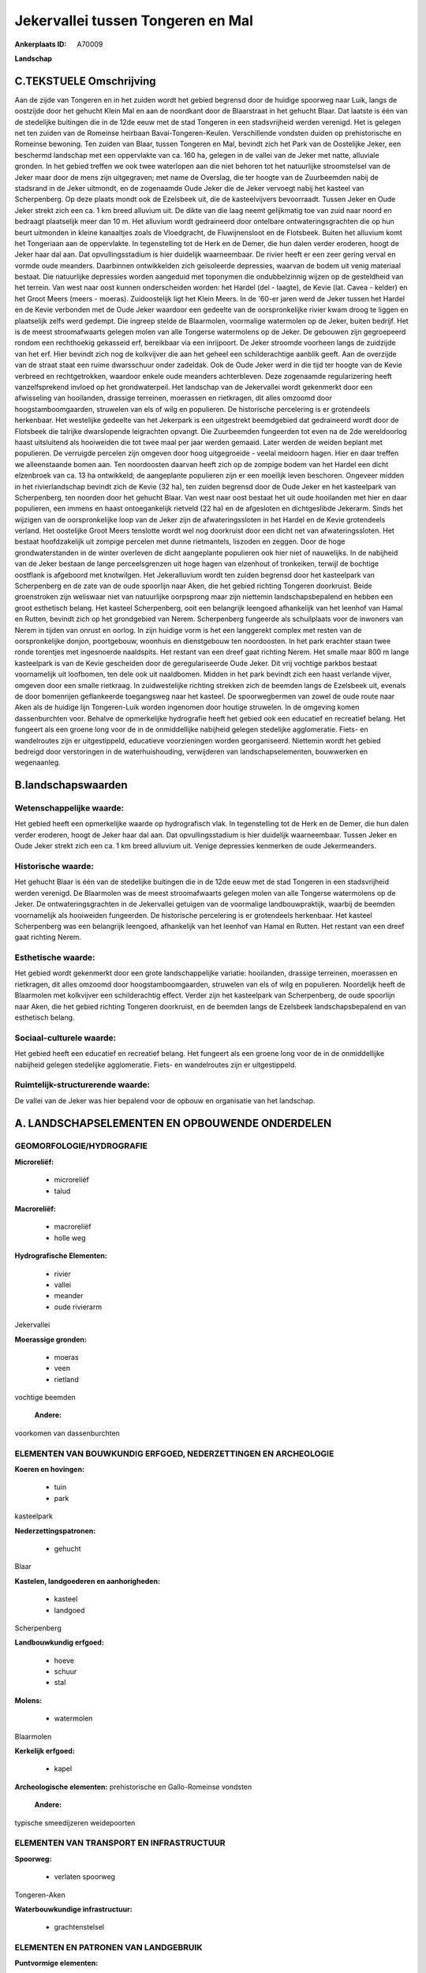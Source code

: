 Jekervallei tussen Tongeren en Mal
==================================

:Ankerplaats ID: A70009


**Landschap**



C.TEKSTUELE Omschrijving
------------------------

Aan de zijde van Tongeren en in het zuiden wordt het gebied begrensd
door de huidige spoorweg naar Luik, langs de oostzijde door het gehucht
Klein Mal en aan de noordkant door de Blaarstraat in het gehucht Blaar.
Dat laatste is één van de stedelijke buitingen die in de 12de eeuw met
de stad Tongeren in een stadsvrijheid werden verenigd. Het is gelegen
net ten zuiden van de Romeinse heirbaan Bavai-Tongeren-Keulen.
Verschillende vondsten duiden op prehistorische en Romeinse bewoning.
Ten zuiden van Blaar, tussen Tongeren en Mal, bevindt zich het Park van
de Oostelijke Jeker, een beschermd landschap met een oppervlakte van ca.
160 ha, gelegen in de vallei van de Jeker met natte, alluviale gronden.
In het gebied treffen we ook twee waterlopen aan die niet behoren tot
het natuurlijke stroomstelsel van de Jeker maar door de mens zijn
uitgegraven; met name de Overslag, die ter hoogte van de Zuurbeemden
nabij de stadsrand in de Jeker uitmondt, en de zogenaamde Oude Jeker die
de Jeker vervoegt nabij het kasteel van Scherpenberg. Op deze plaats
mondt ook de Ezelsbeek uit, die de kasteelvijvers bevoorraadt. Tussen
Jeker en Oude Jeker strekt zich een ca. 1 km breed alluvium uit. De
dikte van die laag neemt gelijkmatig toe van zuid naar noord en bedraagt
plaatselijk meer dan 10 m. Het alluvium wordt gedraineerd door ontelbare
ontwateringsgrachten die op hun beurt uitmonden in kleine kanaaltjes
zoals de Vloedgracht, de Fluwijnensloot en de Flotsbeek. Buiten het
alluvium komt het Tongeriaan aan de oppervlakte. In tegenstelling tot de
Herk en de Demer, die hun dalen verder eroderen, hoogt de Jeker haar dal
aan. Dat opvullingsstadium is hier duidelijk waarneembaar. De rivier
heeft er een zeer gering verval en vormde oude meanders. Daarbinnen
ontwikkelden zich geïsoleerde depressies, waarvan de bodem uit venig
materiaal bestaat. Die natuurlijke depressies worden aangeduid met
toponymen die ondubbelzinnig wijzen op de gesteldheid van het terrein.
Van west naar oost kunnen onderscheiden worden: het Hardel (del -
laagte), de Kevie (lat. Cavea - kelder) en het Groot Meers (meers -
moeras). Zuidoostelijk ligt het Klein Meers. In de '60-er jaren werd de
Jeker tussen het Hardel en de Kevie verbonden met de Oude Jeker waardoor
een gedeelte van de oorspronkelijke rivier kwam droog te liggen en
plaatselijk zelfs werd gedempt. Die ingreep stelde de Blaarmolen,
voormalige watermolen op de Jeker, buiten bedrijf. Het is de meest
stroomafwaarts gelegen molen van alle Tongerse watermolens op de Jeker.
De gebouwen zijn gegroepeerd rondom een rechthoekig gekasseid erf,
bereikbaar via een inrijpoort. De Jeker stroomde voorheen langs de
zuidzijde van het erf. Hier bevindt zich nog de kolkvijver die aan het
geheel een schilderachtige aanblik geeft. Aan de overzijde van de straat
staat een ruime dwarsschuur onder zadeldak. Ook de Oude Jeker werd in
die tijd ter hoogte van de Kevie verbreed en rechtgetrokken, waardoor
enkele oude meanders achterbleven. Deze zogenaamde regularizering heeft
vanzelfsprekend invloed op het grondwaterpeil. Het landschap van de
Jekervallei wordt gekenmerkt door een afwisseling van hooilanden,
drassige terreinen, moerassen en rietkragen, dit alles omzoomd door
hoogstamboomgaarden, struwelen van els of wilg en populieren. De
historische percelering is er grotendeels herkenbaar. Het westelijke
gedeelte van het Jekerpark is een uitgestrekt beemdgebied dat
gedraineerd wordt door de Flotsbeek die talrijke dwarslopende
leigrachten opvangt. Die Zuurbeemden fungeerden tot even na de 2de
wereldoorlog haast uitsluitend als hooiweiden die tot twee maal per jaar
werden gemaaid. Later werden de weiden beplant met populieren. De
verruigde percelen zijn omgeven door hoog uitgegroeide - veelal meidoorn
hagen. Hier en daar treffen we alleenstaande bomen aan. Ten
noordoosten daarvan heeft zich op de zompige bodem van het Hardel een
dicht elzenbroek van ca. 13 ha ontwikkeld; de aangeplante populieren
zijn er een moeilijk leven beschoren. Ongeveer midden in het
rivierlandschap bevindt zich de Kevie (32 ha), ten zuiden begrensd door
de Oude Jeker en het kasteelpark van Scherpenberg, ten noorden door het
gehucht Blaar. Van west naar oost bestaat het uit oude hooilanden met
hier en daar populieren, een immens en haast ontoegankelijk rietveld (22
ha) en de afgesloten en dichtgeslibde Jekerarm. Sinds het wijzigen van
de oorspronkelijke loop van de Jeker zijn de afwateringssloten in het
Hardel en de Kevie grotendeels verland. Het oostelijke Groot Meers
tenslotte wordt wel nog doorkruist door een dicht net van
afwateringssloten. Het bestaat hoofdzakelijk uit zompige percelen met
dunne rietmantels, liszoden en zeggen. Door de hoge grondwaterstanden in
de winter overleven de dicht aangeplante populieren ook hier niet of
nauwelijks. In de nabijheid van de Jeker bestaan de lange
perceelsgrenzen uit hoge hagen van elzenhout of tronkeiken, terwijl de
bochtige oostflank is afgeboord met knotwilgen. Het Jekeralluvium wordt
ten zuiden begrensd door het kasteelpark van Scherpenberg en de zate van
de oude spoorlijn naar Aken, die het gebied richting Tongeren
doorkruist. Beide groenstroken zijn weliswaar niet van natuurlijke
oorpsprong maar zijn niettemin landschapsbepalend en hebben een groot
esthetisch belang. Het kasteel Scherpenberg, ooit een belangrijk
leengoed afhankelijk van het leenhof van Hamal en Rutten, bevindt zich
op het grondgebied van Nerem. Scherpenberg fungeerde als schuilplaats
voor de inwoners van Nerem in tijden van onrust en oorlog. In zijn
huidige vorm is het een langgerekt complex met resten van de
oorspronkelijke donjon, poortgebouw, woonhuis en dienstgebouw ten
noordoosten. In het park erachter staan twee ronde torentjes met
ingesnoerde naaldspits. Het restant van een dreef gaat richting Nerem.
Het smalle maar 800 m lange kasteelpark is van de Kevie gescheiden door
de geregulariseerde Oude Jeker. Dit vrij vochtige parkbos bestaat
voornamelijk uit loofbomen, ten dele ook uit naaldbomen. Midden in het
park bevindt zich een haast verlande vijver, omgeven door een smalle
rietkraag. In zuidwestelijke richting strekken zich de beemden langs de
Ezelsbeek uit, evenals de door bomenrijen geflankeerde toegangsweg naar
het kasteel. De spoorwegbermen van zowel de oude route naar Aken als de
huidige lijn Tongeren-Luik worden ingenomen door houtige struwelen. In
de omgeving komen dassenburchten voor. Behalve de opmerkelijke
hydrografie heeft het gebied ook een educatief en recreatief belang. Het
fungeert als een groene long voor de in de onmiddellijke nabijheid
gelegen stedelijke agglomeratie. Fiets- en wandelroutes zijn er
uitgestippeld, educatieve voorzieningen worden georganiseerd. Niettemin
wordt het gebied bedreigd door verstoringen in de waterhuishouding,
verwijderen van landschapselementen, bouwwerken en wegenaanleg.



B.landschapswaarden
-------------------


Wetenschappelijke waarde:
~~~~~~~~~~~~~~~~~~~~~~~~~

Het gebied heeft een opmerkelijke waarde op hydrografisch vlak. In
tegenstelling tot de Herk en de Demer, die hun dalen verder eroderen,
hoogt de Jeker haar dal aan. Dat opvullingsstadium is hier duidelijk
waarneembaar. Tussen Jeker en Oude Jeker strekt zich een ca. 1 km breed
alluvium uit. Venige depressies kenmerken de oude Jekermeanders.

Historische waarde:
~~~~~~~~~~~~~~~~~~~


Het gehucht Blaar is één van de stedelijke buitingen die in de 12de
eeuw met de stad Tongeren in een stadsvrijheid werden verenigd. De
Blaarmolen was de meest stroomafwaarts gelegen molen van alle Tongerse
watermolens op de Jeker. De ontwateringsgrachten in de Jekervallei
getuigen van de voormalige landbouwpraktijk, waarbij de beemden
voornamelijk als hooiweiden fungeerden. De historische percelering is er
grotendeels herkenbaar. Het kasteel Scherpenberg was een belangrijk
leengoed, afhankelijk van het leenhof van Hamal en Rutten. Het restant
van een dreef gaat richting Nerem.

Esthetische waarde:
~~~~~~~~~~~~~~~~~~~

Het gebied wordt gekenmerkt door een grote
landschappelijke variatie: hooilanden, drassige terreinen, moerassen en
rietkragen, dit alles omzoomd door hoogstamboomgaarden, struwelen van
els of wilg en populieren. Noordelijk heeft de Blaarmolen met kolkvijver
een schilderachtig effect. Verder zijn het kasteelpark van Scherpenberg,
de oude spoorlijn naar Aken, die het gebied richting Tongeren
doorkruist, en de beemden langs de Ezelsbeek landschapsbepalend en van
esthetisch belang.


Sociaal-culturele waarde:
~~~~~~~~~~~~~~~~~~~~~~~~~


Het gebied heeft een educatief en
recreatief belang. Het fungeert als een groene long voor de in de
onmiddellijke nabijheid gelegen stedelijke agglomeratie. Fiets- en
wandelroutes zijn er uitgestippeld.

Ruimtelijk-structurerende waarde:
~~~~~~~~~~~~~~~~~~~~~~~~~~~~~~~~~

De vallei van de Jeker was hier bepalend voor de opbouw en
organisatie van het landschap.



A. LANDSCHAPSELEMENTEN EN OPBOUWENDE ONDERDELEN
-----------------------------------------------



GEOMORFOLOGIE/HYDROGRAFIE
~~~~~~~~~~~~~~~~~~~~~~~~~

**Microreliëf:**

 * microreliëf
 * talud


**Macroreliëf:**

 * macroreliëf
 * holle weg

**Hydrografische Elementen:**

 * rivier
 * vallei
 * meander
 * oude rivierarm


Jekervallei

**Moerassige gronden:**

 * moeras
 * veen
 * rietland


vochtige beemden

 **Andere:**
voorkomen van dassenburchten

ELEMENTEN VAN BOUWKUNDIG ERFGOED, NEDERZETTINGEN EN ARCHEOLOGIE
~~~~~~~~~~~~~~~~~~~~~~~~~~~~~~~~~~~~~~~~~~~~~~~~~~~~~~~~~~~~~~~

**Koeren en hovingen:**

 * tuin
 * park


kasteelpark

**Nederzettingspatronen:**

 * gehucht

Blaar

**Kastelen, landgoederen en aanhorigheden:**

 * kasteel
 * landgoed


Scherpenberg

**Landbouwkundig erfgoed:**

 * hoeve
 * schuur
 * stal


**Molens:**

 * watermolen


Blaarmolen

**Kerkelijk erfgoed:**

 * kapel


**Archeologische elementen:**
prehistorische en Gallo-Romeinse vondsten

 **Andere:**
typische smeedijzeren weidepoorten

ELEMENTEN VAN TRANSPORT EN INFRASTRUCTUUR
~~~~~~~~~~~~~~~~~~~~~~~~~~~~~~~~~~~~~~~~~

**Spoorweg:**

 * verlaten spoorweg

Tongeren-Aken

**Waterbouwkundige infrastructuur:**

 * grachtenstelsel



ELEMENTEN EN PATRONEN VAN LANDGEBRUIK
~~~~~~~~~~~~~~~~~~~~~~~~~~~~~~~~~~~~~

**Puntvormige elementen:**

 * bomengroep
 * solitaire boom


**Lijnvormige elementen:**

 * dreef
 * bomenrij
 * houtkant
 * hagen
 * knotbomenrij
 * perceelsrandbegroeiing

**Kunstmatige waters:**

 * poel
 * vijver


**Topografie:**

 * onregelmatig
 * historisch stabiel


**Historisch stabiel landgebruik:**

 * permanent grasland
 * meersen


**Typische landbouwteelten:**

 * hoogstam


rondom de bewoning

**Bos:**

 * loof
 * broek
 * hooghout
 * struweel


**Bijzondere waterhuishouding:**

 * ontwatering



OPMERKINGEN EN KNELPUNTEN
~~~~~~~~~~~~~~~~~~~~~~~~~

Het gebied wordt bedreigd door verstoringen in de waterhuishouding,
verwijderen van landschapselementen, bouwwerken en wegenaanleg. De
recente bebouwing levert geen bijdrage tot de landschapswaarden.
